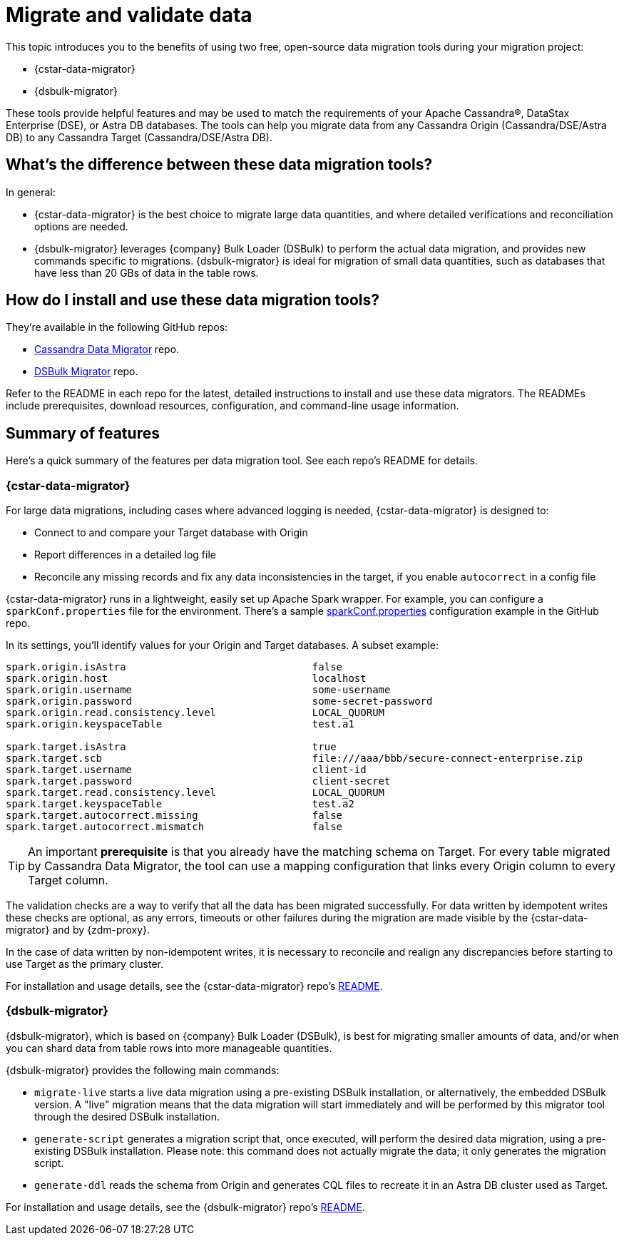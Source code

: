 = Migrate and validate data

This topic introduces you to the benefits of using two free, open-source data migration tools during your migration project:

* {cstar-data-migrator}
* {dsbulk-migrator}

These tools provide helpful features and may be used to match the requirements of your Apache Cassandra&reg;, DataStax Enterprise (DSE), or Astra DB databases.  The tools can help you migrate data from any Cassandra Origin (Cassandra/DSE/Astra DB) to any Cassandra Target (Cassandra/DSE/Astra DB).

== What's the difference between these data migration tools?

In general:

* {cstar-data-migrator} is the best choice to migrate large data quantities, and where detailed verifications and reconciliation options are needed.

* {dsbulk-migrator} leverages {company} Bulk Loader (DSBulk) to perform the actual data migration, and provides new commands specific to migrations. {dsbulk-migrator} is ideal for migration of small data quantities, such as databases that have less than 20 GBs of data in the table rows.  

== How do I install and use these data migration tools?

They're available in the following GitHub repos:

* https://github.com/datastax/cassandra-data-migrator[Cassandra Data Migrator^] repo.

* https://github.com/datastax/dsbulk-migrator[DSBulk Migrator^] repo.

Refer to the README in each repo for the latest, detailed instructions to install and use these data migrators. The READMEs include prerequisites, download resources, configuration, and command-line usage information. 

== Summary of features 

Here's a quick summary of the features per data migration tool. See each repo's README for details. 

=== {cstar-data-migrator}

For large data migrations, including cases where advanced logging is needed, {cstar-data-migrator} is designed to:

* Connect to and compare your Target database with Origin
* Report differences in a detailed log file
* Reconcile any missing records and fix any data inconsistencies in the target, if you enable `autocorrect` in a config file

{cstar-data-migrator} runs in a lightweight, easily set up Apache Spark wrapper. For example, you can configure a `sparkConf.properties` file for the environment. There's a sample https://github.com/datastax/cassandra-data-migrator/blob/main/src/resources/sparkConf.properties[sparkConf.properties^] configuration example in the GitHub repo.

In its settings, you'll identify values for your Origin and Target databases. A subset example:

[source]
----
spark.origin.isAstra                               false
spark.origin.host                                  localhost
spark.origin.username                              some-username
spark.origin.password                              some-secret-password
spark.origin.read.consistency.level                LOCAL_QUORUM
spark.origin.keyspaceTable                         test.a1

spark.target.isAstra                               true
spark.target.scb                                   file:///aaa/bbb/secure-connect-enterprise.zip
spark.target.username                              client-id
spark.target.password                              client-secret
spark.target.read.consistency.level                LOCAL_QUORUM
spark.target.keyspaceTable                         test.a2
spark.target.autocorrect.missing                   false
spark.target.autocorrect.mismatch                  false
----

[TIP]
====
An important **prerequisite** is that you already have the matching schema on Target. For every table migrated by Cassandra Data Migrator, the tool can use a mapping configuration that links every Origin column to every Target column.
====

The validation checks are a way to verify that all the data has been migrated successfully. For data written by idempotent writes these checks are optional, as any errors, timeouts or other failures during the migration are made visible by the {cstar-data-migrator} and by {zdm-proxy}.

In the case of data written by non-idempotent writes, it is necessary to reconcile and realign any discrepancies before starting to use Target as the primary cluster.

For installation and usage details, see the {cstar-data-migrator} repo's https://github.com/datastax/cassandra-data-migrator/blob/main/README.md[README, window="_blank"]. 

=== {dsbulk-migrator}

{dsbulk-migrator}, which is based on {company} Bulk Loader (DSBulk), is best for migrating smaller amounts of data, and/or when you can shard data from table rows into more manageable quantities.  

{dsbulk-migrator} provides the following main commands:

* `migrate-live` starts a live data migration using a pre-existing DSBulk installation, or alternatively, the embedded DSBulk version. A "live" migration means that the data migration will start immediately and will be performed by this migrator tool through the desired DSBulk installation.

* `generate-script` generates a migration script that, once executed, will perform the desired data migration, using a pre-existing DSBulk installation. Please note: this command does not actually migrate the data; it only generates the migration script.

* `generate-ddl` reads the schema from Origin and generates CQL files to recreate it in an Astra DB cluster used as Target.

For installation and usage details, see the {dsbulk-migrator} repo's https://github.com/datastax/dsbulk-migrator/blob/main/README.md[README, window="_blank"]. 
